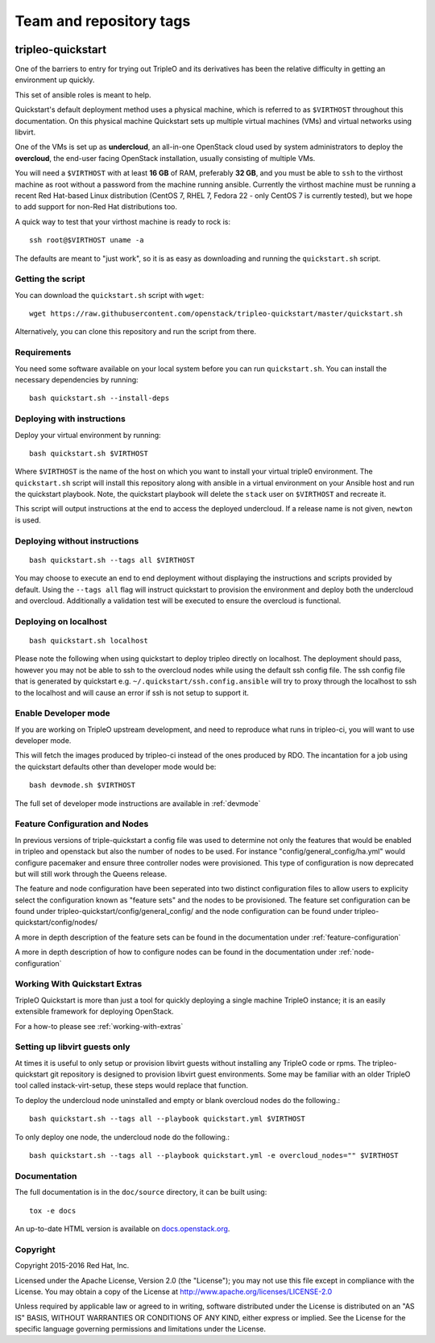 ========================
Team and repository tags
========================

.. image:: http://governance.openstack.org/badges/tripleo-quickstart.svg
    :target: http://governance.openstack.org/reference/tags/index.html

.. Change things from this point on

tripleo-quickstart
==================

One of the barriers to entry for trying out TripleO and its derivatives has
been the relative difficulty in getting an environment up quickly.

This set of ansible roles is meant to help.

Quickstart's default deployment method uses a physical machine, which is
referred to as ``$VIRTHOST`` throughout this documentation. On this physical
machine Quickstart sets up multiple virtual machines (VMs) and virtual networks
using libvirt.

One of the VMs is set up as **undercloud**, an all-in-one OpenStack cloud used
by system administrators to deploy the **overcloud**, the end-user facing
OpenStack installation, usually consisting of multiple VMs.

You will need a ``$VIRTHOST`` with at least **16 GB** of RAM, preferably **32
GB**, and you must be able to ``ssh`` to the virthost machine as root without a
password from the machine running ansible.  Currently the virthost machine must
be running a recent Red Hat-based Linux distribution (CentOS 7, RHEL 7, Fedora
22 - only CentOS 7 is currently tested), but we hope to add support for non-Red
Hat distributions too.

A quick way to test that your virthost machine is ready to rock is::

    ssh root@$VIRTHOST uname -a

The defaults are meant to "just work", so it is as easy as downloading
and running the ``quickstart.sh`` script.

Getting the script
------------------

You can download the ``quickstart.sh`` script with ``wget``::

    wget https://raw.githubusercontent.com/openstack/tripleo-quickstart/master/quickstart.sh

Alternatively, you can clone this repository and run the script from there.

Requirements
------------

You need some software available on your local system before you can run
``quickstart.sh``. You can install the necessary dependencies by running::

    bash quickstart.sh --install-deps

Deploying with instructions
---------------------------

Deploy your virtual environment by running::

    bash quickstart.sh $VIRTHOST

Where ``$VIRTHOST`` is the name of the host on which you want to install your
virtual triple0 environment. The ``quickstart.sh`` script will install this
repository along with ansible in a virtual environment on your Ansible host and
run the quickstart playbook. Note, the quickstart playbook will delete the
``stack`` user on ``$VIRTHOST`` and recreate it.

This script will output instructions at the end to access the deployed
undercloud. If a release name is not given, ``newton`` is used.

Deploying without instructions
------------------------------
::

    bash quickstart.sh --tags all $VIRTHOST

You may choose to execute an end to end deployment without displaying the
instructions and scripts provided by default.  Using the ``--tags all`` flag
will instruct quickstart to provision the environment and deploy both the
undercloud and overcloud.  Additionally a validation test will be executed to
ensure the overcloud is functional.

Deploying on localhost
----------------------
::

    bash quickstart.sh localhost

Please note the following when using quickstart to deploy tripleo directly on
localhost.  The deployment should pass, however you may not be able to ssh to
the overcloud nodes while using the default ssh config file. The ssh config
file that is generated by quickstart e.g. ``~/.quickstart/ssh.config.ansible``
will try to proxy through the localhost to ssh to the localhost and will cause
an error if ssh is not setup to support it.

Enable Developer mode
---------------------

If you are working on TripleO upstream development, and need to reproduce what
runs in tripleo-ci, you will want to use developer mode.

This will fetch the images produced by tripleo-ci instead of the ones produced
by RDO. The incantation for a job using the quickstart defaults other than
developer mode would be::

    bash devmode.sh $VIRTHOST

The full set of developer mode instructions are available in :ref:`devmode`

Feature Configuration and Nodes
-------------------------------

In previous versions of triple-quickstart a config file was used to determine
not only the features that would be enabled in tripleo and openstack but also
the number of nodes to be used. For instance "config/general_config/ha.yml" would
configure pacemaker and ensure three controller nodes were provisioned.  This type
of configuration is now deprecated but will still work through the Queens release.

The feature and node configuration have been seperated into two distinct
configuration files to allow users to explicity select the configuration known as
"feature sets" and the nodes to be provisioned.  The feature set configuration
can be found under tripleo-quickstart/config/general_config/ and the node
configuration can be found under tripleo-quickstart/config/nodes/

A more in depth description of the feature sets can be found in the documentation
under :ref:`feature-configuration`

A more in depth description of how to configure nodes can be found in the
documentation under :ref:`node-configuration`

Working With Quickstart Extras
------------------------------

TripleO Quickstart is more than just a tool for quickly deploying a single machine
TripleO instance; it is an easily extensible framework for deploying OpenStack.

For a how-to please see :ref:`working-with-extras`

Setting up libvirt guests only
------------------------------

At times it is useful to only setup or provision libvirt guests without installing any
TripleO code or rpms.  The tripleo-quickstart git repository is designed to provision
libvirt guest environments.  Some may be familiar with an older TripleO tool called
instack-virt-setup, these steps would replace that function.

To deploy the undercloud node uninstalled and empty or blank overcloud nodes
do the following.::

    bash quickstart.sh --tags all --playbook quickstart.yml $VIRTHOST

To only deploy one node, the undercloud node do the following.::

    bash quickstart.sh --tags all --playbook quickstart.yml -e overcloud_nodes="" $VIRTHOST

Documentation
-------------

The full documentation is in the ``doc/source`` directory, it can be built
using::

    tox -e docs

An up-to-date HTML version is available on docs.openstack.org_.

.. _docs.openstack.org: http://docs.openstack.org/developer/tripleo-quickstart/

Copyright
---------

Copyright 2015-2016 Red Hat, Inc.

Licensed under the Apache License, Version 2.0 (the "License"); you may
not use this file except in compliance with the License. You may obtain
a copy of the License at http://www.apache.org/licenses/LICENSE-2.0

Unless required by applicable law or agreed to in writing, software
distributed under the License is distributed on an "AS IS" BASIS,
WITHOUT WARRANTIES OR CONDITIONS OF ANY KIND, either express or implied.
See the License for the specific language governing permissions and
limitations under the License.
